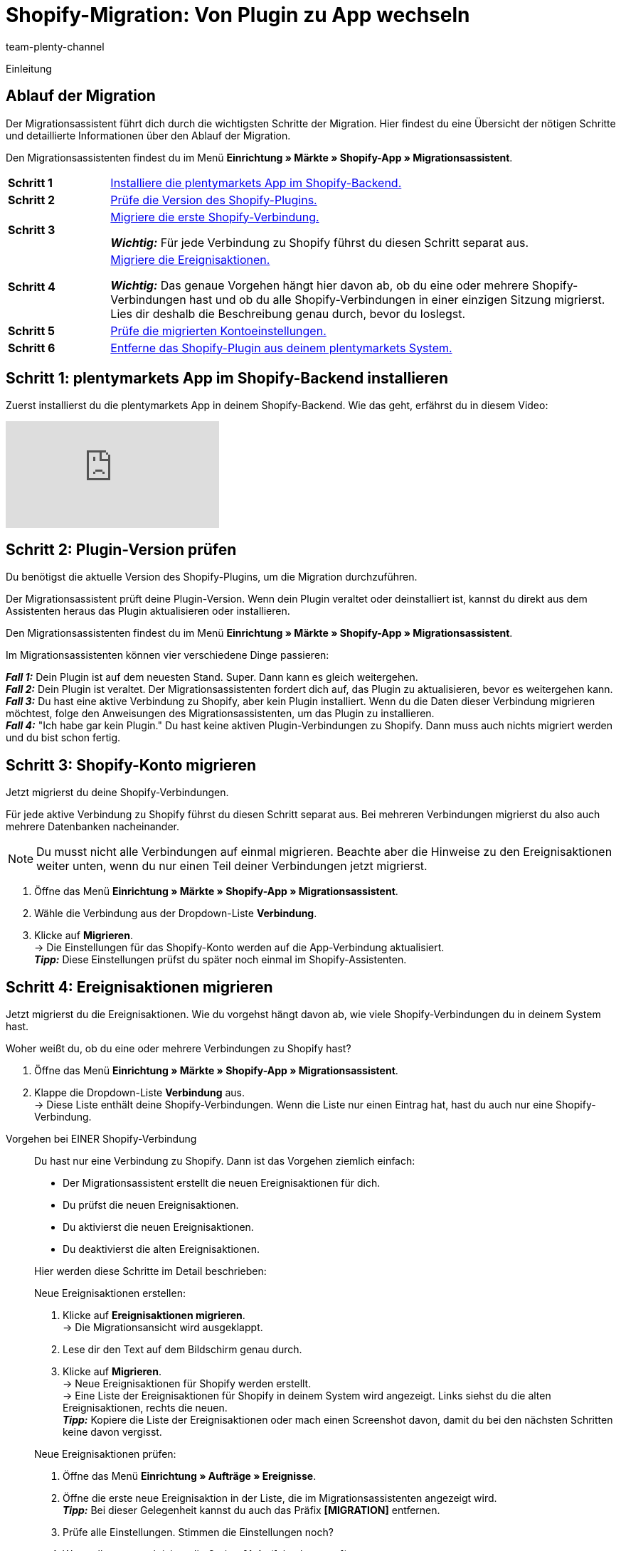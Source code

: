 = Shopify-Migration: Von Plugin zu App wechseln
:keywords: Shopify, plentymarkets App, Shopify Assistent, Shopify Shops, Shopify verbinden
:description: Erfahre, wie du deine Verbindung zu Shopify vom Plugin zur App migrierst.
:author: team-plenty-channel
:page-index: false

:shopify:
:market: Shopify
:referrer-option: Shopify
:referrer: Shopify

Einleitung
//The Shopify app provides the best connection to Shopify. The old plugin is reaching its End of Life and we ask all our customers to migrate to the app by xx.xx.xxxx.
// in höflich und schön

[#F60YMJPC]
== Ablauf der Migration

Der Migrationsassistent führt dich durch die wichtigsten Schritte der Migration. Hier findest du eine Übersicht der nötigen Schritte und detaillierte Informationen über den Ablauf der Migration.

Den Migrationsassistenten findest du im Menü *Einrichtung » Märkte » Shopify-App » Migrationsassistent*.

[cols="1,5a", grid=none, frame=none, stripes=none]
|===

| *Schritt 1*
| <<#BICQDCDB, Installiere die plentymarkets App im Shopify-Backend.>>

| *Schritt 2*
| <<#BICQDFDB, Prüfe die Version des Shopify-Plugins.>>

| *Schritt 3*
| <<#VWKZZVIE, Migriere die erste Shopify-Verbindung.>>

*_Wichtig:_* Für jede Verbindung zu Shopify führst du diesen Schritt separat aus.

| *Schritt 4*
| <<#ZL8ZTS1E, Migriere die Ereignisaktionen.>>

*_Wichtig:_* Das genaue Vorgehen hängt hier davon ab, ob du eine oder mehrere Shopify-Verbindungen hast und ob du alle Shopify-Verbindungen in einer einzigen Sitzung migrierst. Lies dir deshalb die Beschreibung genau durch, bevor du loslegst.

| *Schritt 5*
| <<#MP5MDAGJ, Prüfe die migrierten Kontoeinstellungen.>>

| *Schritt 6*
| <<#MP5MDABJ, Entferne das Shopify-Plugin aus deinem plentymarkets System.>>

|===

[#BICQDCDB]
== Schritt 1: plentymarkets App im Shopify-Backend installieren

Zuerst installierst du die plentymarkets App in deinem Shopify-Backend. Wie das geht, erfährst du in diesem Video:

video::4D_3vFrVBIQ[youtube]

[#BICQDFDB]
== Schritt 2: Plugin-Version prüfen

Du benötigst die aktuelle Version des Shopify-Plugins, um die Migration durchzuführen.

Der Migrationsassistent prüft deine Plugin-Version. Wenn dein Plugin veraltet oder deinstalliert ist, kannst du direkt aus dem Assistenten heraus das Plugin aktualisieren oder installieren.

Den Migrationsassistenten findest du im Menü *Einrichtung » Märkte » Shopify-App » Migrationsassistent*.

Im Migrationsassistenten können vier verschiedene Dinge passieren:

*_Fall 1:_* Dein Plugin ist auf dem neuesten Stand. Super. Dann kann es gleich weitergehen. +
*_Fall 2:_* Dein Plugin ist veraltet. Der Migrationsassistenten fordert dich auf, das Plugin zu aktualisieren, bevor es weitergehen kann. +
*_Fall 3:_* Du hast eine aktive Verbindung zu Shopify, aber kein Plugin installiert. Wenn du die Daten dieser Verbindung migrieren möchtest, folge den Anweisungen des Migrationsassistenten, um das Plugin zu installieren. +
*_Fall 4:_* "Ich habe gar kein Plugin." Du hast keine aktiven Plugin-Verbindungen zu Shopify. Dann muss auch nichts migriert werden und du bist schon fertig.

[#VWKZZVIE]
== Schritt 3: Shopify-Konto migrieren

Jetzt migrierst du deine Shopify-Verbindungen.

Für jede aktive Verbindung zu Shopify führst du diesen Schritt separat aus. Bei mehreren Verbindungen migrierst du also auch mehrere Datenbanken nacheinander. 

NOTE: Du musst nicht alle Verbindungen auf einmal migrieren. Beachte aber die Hinweise zu den Ereignisaktionen weiter unten, wenn du nur einen Teil deiner Verbindungen jetzt migrierst.

. Öffne das Menü *Einrichtung » Märkte » Shopify-App » Migrationsassistent*.
. Wähle die Verbindung aus der Dropdown-Liste *Verbindung*.
. Klicke auf *Migrieren*. +
-> Die Einstellungen für das Shopify-Konto werden auf die App-Verbindung aktualisiert. +
*_Tipp:_* Diese Einstellungen prüfst du später noch einmal im Shopify-Assistenten.

[#ZL8ZTS1E]
== Schritt 4: Ereignisaktionen migrieren

Jetzt migrierst du die Ereignisaktionen. Wie du vorgehst hängt davon ab, wie viele Shopify-Verbindungen du in deinem System hast.

[.collapseBox]
.Woher weißt du, ob du eine oder mehrere Verbindungen zu Shopify hast?
--

. Öffne das Menü *Einrichtung » Märkte » Shopify-App » Migrationsassistent*.
. Klappe die Dropdown-Liste *Verbindung* aus. +
-> Diese Liste enthält deine Shopify-Verbindungen. Wenn die Liste nur einen Eintrag hat, hast du auch nur eine Shopify-Verbindung.

--

[tabs]
====
Vorgehen bei EINER Shopify-Verbindung::
+
--
Du hast nur eine Verbindung zu Shopify. Dann ist das Vorgehen ziemlich einfach:

* Der Migrationsassistent erstellt die neuen Ereignisaktionen für dich.
* Du prüfst die neuen Ereignisaktionen.
* Du aktivierst die neuen Ereignisaktionen.
* Du deaktivierst die alten Ereignisaktionen.

Hier werden diese Schritte im Detail beschrieben:

[.instruction]
Neue Ereignisaktionen erstellen:

. Klicke auf *Ereignisaktionen migrieren*. +
-> Die Migrationsansicht wird ausgeklappt.
. Lese dir den Text auf dem Bildschirm genau durch.
. Klicke auf *Migrieren*. +
-> Neue Ereignisaktionen für Shopify werden erstellt. +
-> Eine Liste der Ereignisaktionen für Shopify in deinem System wird angezeigt. Links siehst du die alten Ereignisaktionen, rechts die neuen. +
*_Tipp:_* Kopiere die Liste der Ereignisaktionen oder mach einen Screenshot davon, damit du bei den nächsten Schritten keine davon vergisst.

[.instruction]
Neue Ereignisaktionen prüfen:

. Öffne das Menü *Einrichtung » Aufträge » Ereignisse*.
. Öffne die erste neue Ereignisaktion in der Liste, die im Migrationsassistenten angezeigt wird. +
*_Tipp:_* Bei dieser Gelegenheit kannst du auch das Präfix *[MIGRATION]* entfernen.
. Prüfe alle Einstellungen. Stimmen die Einstellungen noch?
. Wenn alles passt, aktiviere die Option *Aktiv* (icon:check-square[role="blue"]).
. Klicke auf *Speichern* (terra:save[role="green"]).
. Wiederhole die Schritte für alle neuen Ereignisaktionen.

[.instruction]
Alte Ereignisaktionen deaktivieren:

. Öffne das Menü *Einrichtung » Aufträge » Ereignisse*.
. Öffne die erste alte Ereignisaktion in der Liste, die im Migrationsassistenten angezeigt wird. +
*_Tipp:_* Die alten Ereignisaktionen erkennst du an dem Präfix *Shopify-Plugin:*.
. Deaktiviere die Option *Aktiv*.
. Speichere die Einstellung.
. Wiederhole die Schritte für alle alten Ereignisaktionen.
--
 
Vorgehen bei MEHREREN Shopify-Verbindung::
+
--

Du hast mehrere Shopify-Verbindungen. Wenn du erst einmal nur eine dieser Verbindungen migrierst, brauchst du die alten und die neuen Ereignisaktionen. Damit für einen Auftrag nicht beide Ereignisaktionen ausgelöst werden, setzt du Filter für die Mandanten.

Du gehst also so vor:

*_Wichtig:_* Dieses Vorgehen gilt nur, wenn du nicht alle deine Shopify-Verbindungen in einer einzigen Sitzung migrierst.

* Der Migrationsassistent erstellt die neuen Ereignisaktionen für dich.
* Du prüfst die neuen Ereignisaktionen.
* Du setzt in den neuen Ereignisaktionen einen Filter für den Mandanten, für den du die Shopify-Verbindung schon migriert hast.
* Du aktivierst die neuen Ereignisaktionen.
* Du setzt in den alten Ereignisaktionen einen Filter für den oder die Mandanten, für die du die Shopify-Verbindung noch nicht migriert hast.
* Die alten Ereignisaktionen deaktivierst du erst, wenn du *_alle_* Shopify-Verbindungen migriert hast.

Hier werden diese Schritte im Detail beschrieben:

[.instruction]
Neue Ereignisaktionen erstellen:

. Klicke auf *Ereignisaktionen migrieren*. +
-> Die Migrationsansicht wird ausgeklappt.
. Lese dir den Text auf dem Bildschirm genau durch.
. Klicke auf *Migrieren*. +
-> Neue Ereignisaktionen für Shopify werden erstellt. +
-> Eine Liste der Ereignisaktionen für Shopify in deinem System wird angezeigt. Links siehst du die alten Ereignisaktionen, rechts die neuen. +
*_Tipp:_* Kopiere die Liste der Ereignisaktionen oder mach einen Screenshot davon, damit du bei den nächsten Schritten keine davon vergisst.

[.instruction]
Neue Ereignisaktionen prüfen:

. Öffne das Menü *Einrichtung » Aufträge » Ereignisse*.
. Öffne die erste neue Ereignisaktion in der Liste, die im Migrationsassistenten angezeigt wird. +
*_Tipp:_* Bei dieser Gelegenheit kannst du auch das Präfix *[MIGRATION]* entfernen.
. Prüfe alle Einstellungen. Stimmen die Einstellungen noch?
. Setze einen Filter für den Mandanten, für den du die Shopify-Verbindung migriert hast.
. Aktiviere die Option *Aktiv* (icon:check-square[role="blue"]).
. Klicke auf *Speichern* (terra:save[role="green"]).
. Wiederhole die Schritte für alle neuen Ereignisaktionen.

[.instruction]
Mandant-Filter für alte Ereignisaktionen setzen:

. Öffne das Menü *Einrichtung » Aufträge » Ereignisse*.
. Öffne die erste alte Ereignisaktion in der Liste, die im Migrationsassistenten angezeigt wird. +
*_Tipp:_* Die alten Ereignisaktionen erkennst du an dem Präfix *Shopify-Plugin:*.
. Setze einen Filter für den oder die Mandanten, für die du die Shopify-Verbindung _*noch nicht_* migriert hast.
. Speichere die Einstellung.
. Wiederhole die Schritte für alle alten Ereignisaktionen.

[.instruction]
Nach Migration aller Shopify-Verbindungen alte Ereignisaktionen deaktivieren:

. Öffne das Menü *Einrichtung » Aufträge » Ereignisse*.
. Öffne die erste alte Ereignisaktion in der Liste, die im Migrationsassistenten angezeigt wird. +
*_Tipp:_* Die alten Ereignisaktionen erkennst du an dem Präfix *Shopify-Plugin:*.
. Deaktiviere die Option *Aktiv*.
. Speichere die Einstellung.
. Wiederhole die Schritte für alle alten Ereignisaktionen.
--
====

[#MP5MDAGJ]
== Schritt 5: Migrierte Kontoeinstellungen prüfen

Du hast eine Shopify-Verbindung migriert und die nötigen Einstellungen an den Ereignisaktionen vorgenommen. Jetzt prüfst du noch einmal, dass bei der Migration der Kontoeinstellungen nichts schiefgelaufen ist.

[.instruction]
Migrierte Kontoeinstellungen im Assistenten *Shopify-Konfiguration* prüfen:

. Öffne das Menü *Einrichtung » Assistenten » Omni-Channel*.
. Klicke auf den Assistenten *Shopify-Konfiguration*.
. Klicke auf das Konto, das du migriert hast. +
→ Der Assistent wird geöffnet.
. Klicke dich durch alle Schritte. Wurden die Einstellungen korrekt migriert?
. Wenn alles passt, klicke auf icon:check[role="green"] *Abschließen*.

[#MP5MDABJ]
== Schritt 6: Shopify-Plugin aus plentymarkets entfernen

Ordnung ist das halbe Leben. Entferne deshalb das Shopify-Plugin aus deinem plentymarkets Backend, wenn du alle Shopify-Verbindungen migriert hast. Wie das geht, erfährst du xref:plugins:installierte-plugins-entfernen.adoc[hier].

// remove after translation